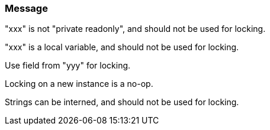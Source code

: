 === Message

"xxx" is not "private readonly", and should not be used for locking.

"xxx" is a local variable, and should not be used for locking.

Use field from "yyy" for locking.

Locking on a new instance is a no-op.

Strings can be interned, and should not be used for locking.

